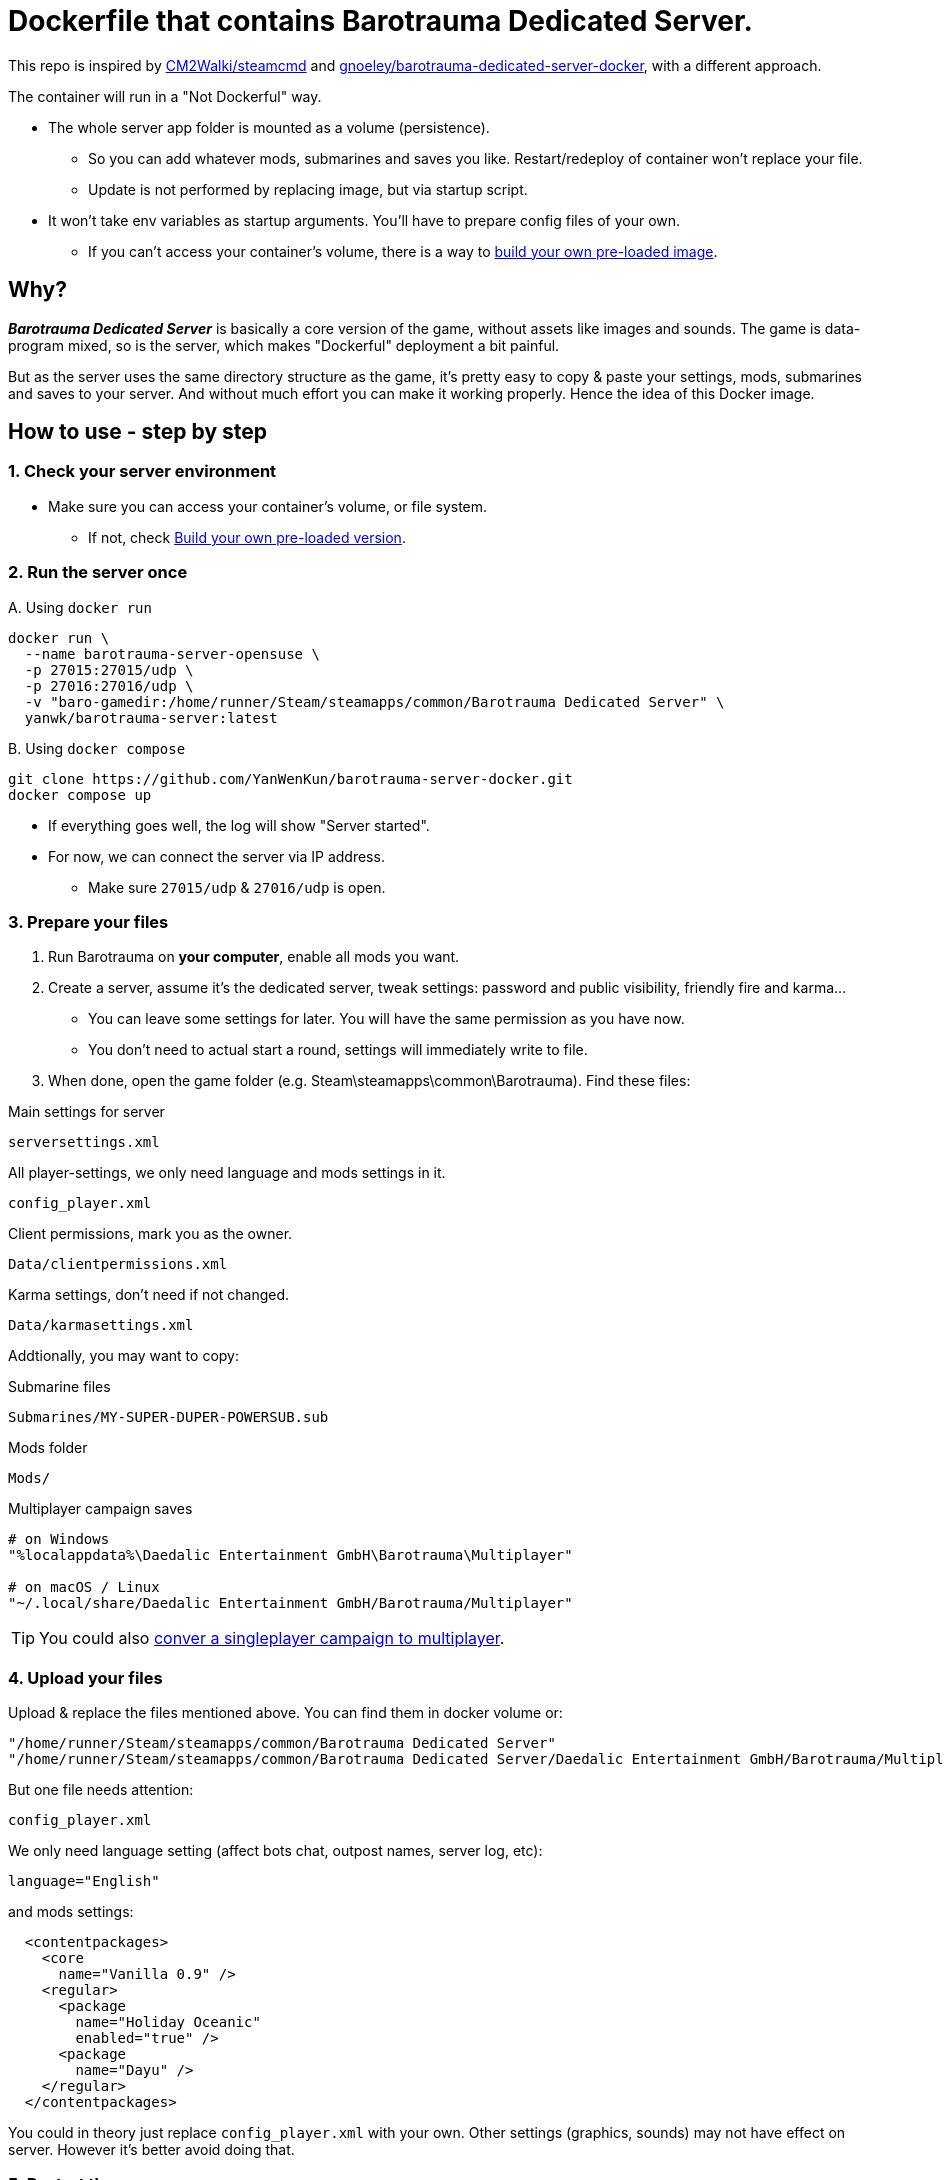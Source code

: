 # Dockerfile that contains Barotrauma Dedicated Server.

This repo is inspired by https://github.com/CM2Walki/steamcmd[CM2Walki/steamcmd] 
and https://github.com/gnoeley/barotrauma-dedicated-server-docker[gnoeley/barotrauma-dedicated-server-docker], with a different approach.

The container will run in a "Not Dockerful" way.

* The whole server app folder is mounted as a volume (persistence).
** So you can add whatever mods, submarines and saves you like. Restart/redeploy of container won't replace your file.
** Update is not performed by replacing image, but via startup script.
* It won't take env variables as startup arguments. You'll have to prepare config files of your own.
** If you can't access your container's volume, there is a way to <<build-your-own, build your own pre-loaded image>>.

## Why?

*_Barotrauma Dedicated Server_* is basically a core version of the game, without assets like images and sounds.
The game is data-program mixed, so is the server, which makes "Dockerful" deployment a bit painful.

But as the server uses the same directory structure as the game, it's pretty easy to copy & paste your settings, mods, submarines and saves to your server.
And without much effort you can make it working properly. Hence the idea of this Docker image.

## How to use - step by step

### 1. Check your server environment

* Make sure you can access your container's volume, or file system.
** If not, check <<build-your-own,Build your own pre-loaded version>>.

### 2. Run the server once

.A. Using `docker run`
[source,sh]
----
docker run \
  --name barotrauma-server-opensuse \
  -p 27015:27015/udp \
  -p 27016:27016/udp \
  -v "baro-gamedir:/home/runner/Steam/steamapps/common/Barotrauma Dedicated Server" \
  yanwk/barotrauma-server:latest
----

.B. Using `docker compose`
[source,sh]
----
git clone https://github.com/YanWenKun/barotrauma-server-docker.git
docker compose up
----

* If everything goes well, the log will show "Server started".
* For now, we can connect the server via IP address.
** Make sure `27015/udp` & `27016/udp` is open.

[[prepare-your-files]]
### 3. Prepare your files

1. Run Barotrauma on **your computer**, enable all mods you want.
2. Create a server, assume it's the dedicated server, tweak settings:
  password and public visibility, friendly fire and karma...
  * You can leave some settings for later. You will have the same permission as you have now.
  * You don't need to actual start a round, settings will immediately write to file.
3. When done, open the game folder (e.g. Steam\steamapps\common\Barotrauma). Find these files:

.Main settings for server
 serversettings.xml

.All player-settings, we only need language and mods settings in it.
 config_player.xml

.Client permissions, mark you as the owner.
 Data/clientpermissions.xml

.Karma settings, don't need if not changed.
 Data/karmasettings.xml

Addtionally, you may want to copy:

.Submarine files
 Submarines/MY-SUPER-DUPER-POWERSUB.sub

.Mods folder
 Mods/

.Multiplayer campaign saves
----
# on Windows
"%localappdata%\Daedalic Entertainment GmbH\Barotrauma\Multiplayer"

# on macOS / Linux
"~/.local/share/Daedalic Entertainment GmbH/Barotrauma/Multiplayer"
----

TIP: You could also https://ignis05.github.io/baro-save-editor/[conver a singleplayer campaign to multiplayer].

### 4. Upload your files

Upload & replace the files mentioned above.
You can find them in docker volume or:

 "/home/runner/Steam/steamapps/common/Barotrauma Dedicated Server"
 "/home/runner/Steam/steamapps/common/Barotrauma Dedicated Server/Daedalic Entertainment GmbH/Barotrauma/Multiplayer"

But one file needs attention:

 config_player.xml

We only need language setting (affect bots chat, outpost names, server log, etc):

 language="English"

and mods settings:

[source,xml]
----
  <contentpackages>
    <core
      name="Vanilla 0.9" />
    <regular>
      <package
        name="Holiday Oceanic"
        enabled="true" />
      <package
        name="Dayu" />
    </regular>
  </contentpackages>
----

You could in theory just replace `config_player.xml` with your own. Other settings (graphics, sounds) may not have effect on server. However it's better avoid doing that.

### 5. Restart the server

Finally, restart the server in order for your changes to take effect.

.A. Using `docker restart`
 docker restart barotrauma-server-opensuse

.B. Using `docker compose`
 docker compose restart

If you chekced "public server", you could see it on the list now.

Also, if you need to update the server, just restart it.

## Alternative: the `preload` version

This version of Docker image came with pre-downloaded _Barotrauma Dedicated Server_.
Yet it still uses a volume to mount the whole server folder, which wastes few hundred megebytes of storage space.
It's suitable for situation like:

 * Your server connection to Steam CDN is slow, 
 but fast to Docker Hub / repository proxy.

.A. Using `docker run`
[source,sh]
----
docker run \
  --name barotrauma-server-preloaded-opensuse \
  -p 27015:27015/udp \
  -p 27016:27016/udp \
  -v "baro-gamedir:/home/runner/Steam/steamapps/common/Barotrauma Dedicated Server" \
  yanwk/barotrauma-server:preload
----

.B. Using `docker compose`
[source,sh]
----
git clone https://github.com/YanWenKun/barotrauma-server-docker.git
docker compose --file docker-compose.preload.yml up
----

[[build-your-own]]
## Advanced: Build your own pre-loaded version

In this ultimate way, you build your own docker image pre-loaded with all settings, mods, submarines and saves.
This could be useful if you don't have access to your container's volume. But you still need to find a way to backup your saves.

NOTE: Update files in docker image won't affect volume. If you need to update mods on server frequently, you may want to edit Dockerfile.preload to meet your own needs.

1. Clone this repo

 git clone https://github.com/YanWenKun/barotrauma-server-docker.git

2. <<prepare-your-files,Prepare your files>>.

3. Replace the files in link:preloads/[preloads/]

4. Build & Run

A. Using `docker compose` (edit `docker-compose.preload.yml`)

 docker compose --file docker-compose.preload.yml up --build

B. Using `docker build`

[source,sh]
----
docker build . -f Dockerfile.preload \
  -t my-baro-server:$(date +%y%m%d) \
  -t my-baro-server:latest
----

[source,sh]
----
docker run \
  --name my-barotrauma-server \
  -p 27015:27015/udp \
  -p 27016:27016/udp \
  -v "baro-gamedir:/home/runner/Steam/steamapps/common/Barotrauma Dedicated Server" \
  my-baro-server
----

## Advanced: Run without server start

Since the Dockerfile here is using CMD as entry, you can easily override it, like:

[source,sh]
----
docker run \
  --name barotrauma-server-opensuse \
  -it \
  --user root \
  -p 27015:27015/udp \
  -p 27016:27016/udp \
  -v "baro-gamedir:/home/runner/Steam/steamapps/common/Barotrauma Dedicated Server" \
  yanwk/barotrauma-server:latest \
  /bin/bash
----

This will start a container in root bash without starting the server.

## Extra: An example Dockerfile for game-server using SteamCMD

Check link:Dockerfile.exmaple[Dockerfile.exmaple].

* It's a minimal Dockerfile.
* Try replacing `$STEAMAPPID`, `$GAMEDIR` and `DedicatedServerApp`. 
* Try add deps, runtimes.
* You can refer to link:Dockerfile[Dockerfile]
and link:Dockerfile.preload[Dockerfile.preload].
